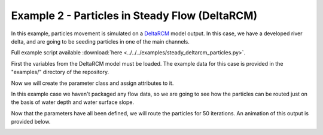 .. _example02:

Example 2 - Particles in Steady Flow (DeltaRCM)
===============================================

In this example, particles movement is simulated on a `DeltaRCM <https://github.com/DeltaRCM/pyDeltaRCM_WMT>`_ model output. In this case, we have a developed river delta, and are going to be seeding particles in one of the main channels.

Full example script available :download:`here <../../../examples/steady_deltarcm_particles.py>`.

First the variables from the DeltaRCM model must be loaded. The example data for this case is provided in the "examples/" directory of the repository.

.. doctest::

   >>> import numpy as np
   >>> from dorado.routines import steady_plots
   >>> from dorado.particle_track import params
   >>> data = np.load('ex_deltarcm_data.npz')
   >>> stage = data['stage']
   >>> depth = data['depth']

Now we will create the parameter class and assign attributes to it.

.. doctest::

   >>> params = params()
   >>> params.stage = stage
   >>> params.depth = depth
   >>> params.seed_xloc = list(range(15, 17))
   >>> params.seed_yloc = list(range(137, 140))
   >>> params.Np_tracer = 50
   >>> params.dx = 50.
   >>> params.model = 'DeltaRCM'

In this example case we haven't packaged any flow data, so we are going to see how the particles can be routed just on the basis of water depth and water surface slope.

.. doctest::

   >>> params.qx = np.zeros(np.shape(params.depth))
   >>> params.qy = np.zeros(np.shape(params.depth))

Now that the parameters have all been defined, we will route the particles for 50 iterations. An animation of this output is provided below.

.. doctest::

   >>> walk_data = steady_plots(params, 50, 'steady_deltarcm_example')

.. image:: images/example02/steady_deltarcm.gif
